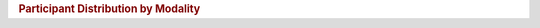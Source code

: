 .. title:: Participant Distribution by Modality

.. rubric:: Participant Distribution by Modality

.. raw:: html

   <figure class="eegdash-figure" style="margin: 0 0 1.25rem 0;">

.. raw:: html
   :file: ../_static/dataset_generated/dataset_kde_modalities.html

.. raw:: html

   <figcaption class="eegdash-caption">
     Figure: Participant distribution by modality. Kernel density estimates summarize how many participants are available for
     each experimental modality on a logarithmic scale. Individual points show dataset-level counts.
   </figcaption>
   </figure>
